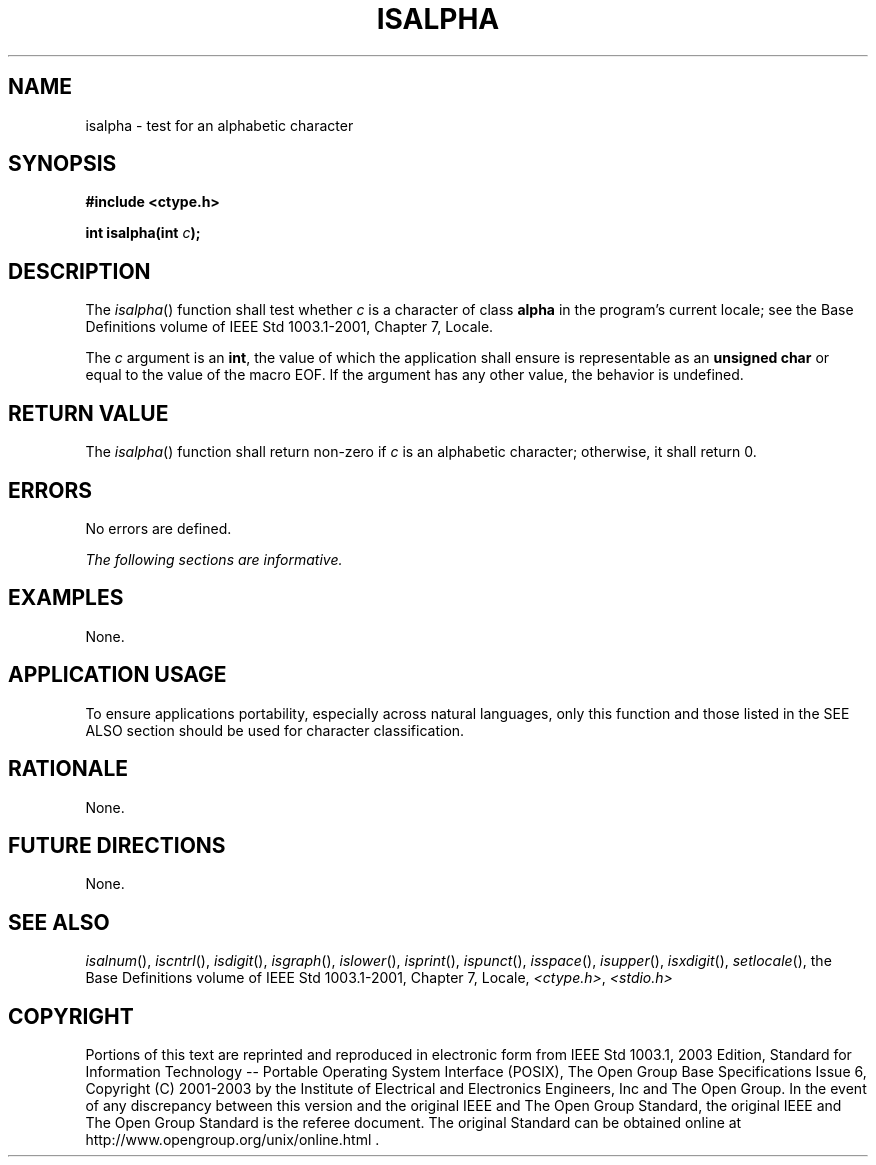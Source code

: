 .\" Copyright (c) 2001-2003 The Open Group, All Rights Reserved 
.TH "ISALPHA" 3 2003 "IEEE/The Open Group" "POSIX Programmer's Manual"
.\" isalpha 
.SH NAME
isalpha \- test for an alphabetic character
.SH SYNOPSIS
.LP
\fB#include <ctype.h>
.br
.sp
int isalpha(int\fP \fIc\fP\fB);
.br
\fP
.SH DESCRIPTION
.LP
The \fIisalpha\fP() function shall test whether \fIc\fP is a character
of class \fBalpha\fP in the program's current locale;
see the Base Definitions volume of IEEE\ Std\ 1003.1-2001, Chapter
7, Locale.
.LP
The \fIc\fP argument is an \fBint\fP, the value of which the application
shall ensure is representable as an \fBunsigned
char\fP or equal to the value of the macro EOF. If the argument has
any other value, the behavior is undefined.
.SH RETURN VALUE
.LP
The \fIisalpha\fP() function shall return non-zero if \fIc\fP is an
alphabetic character; otherwise, it shall return 0.
.SH ERRORS
.LP
No errors are defined.
.LP
\fIThe following sections are informative.\fP
.SH EXAMPLES
.LP
None.
.SH APPLICATION USAGE
.LP
To ensure applications portability, especially across natural languages,
only this function and those listed in the SEE ALSO
section should be used for character classification.
.SH RATIONALE
.LP
None.
.SH FUTURE DIRECTIONS
.LP
None.
.SH SEE ALSO
.LP
\fIisalnum\fP(), \fIiscntrl\fP(), \fIisdigit\fP(), \fIisgraph\fP(),
\fIislower\fP(),
\fIisprint\fP(), \fIispunct\fP(), \fIisspace\fP(), \fIisupper\fP(),
\fIisxdigit\fP(),
\fIsetlocale\fP(), the Base Definitions volume of IEEE\ Std\ 1003.1-2001,
Chapter 7, Locale, \fI<ctype.h>\fP, \fI<stdio.h>\fP
.SH COPYRIGHT
Portions of this text are reprinted and reproduced in electronic form
from IEEE Std 1003.1, 2003 Edition, Standard for Information Technology
-- Portable Operating System Interface (POSIX), The Open Group Base
Specifications Issue 6, Copyright (C) 2001-2003 by the Institute of
Electrical and Electronics Engineers, Inc and The Open Group. In the
event of any discrepancy between this version and the original IEEE and
The Open Group Standard, the original IEEE and The Open Group Standard
is the referee document. The original Standard can be obtained online at
http://www.opengroup.org/unix/online.html .
